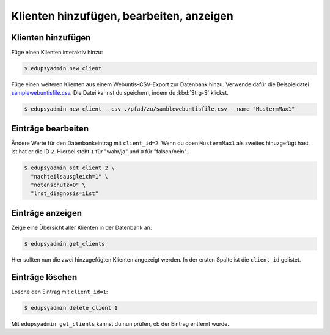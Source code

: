 Klienten hinzufügen, bearbeiten, anzeigen
=========================================

Klienten hinzufügen
-------------------

Füge einen Klienten interaktiv hinzu:

.. code-block:: console

    $ edupsyadmin new_client

Füge einen weiteren Klienten aus einem Webuntis-CSV-Export zur Datenbank hinzu.
Verwende dafür die Beispieldatei `samplewebuntisfile.csv
<https://raw.githubusercontent.com/LKirst/edupsyadmin/refs/heads/main/docs/_static/samplewebuntisfile.csv>`_.
Die Datei kannst du speichern, indem du :kbd:`Strg-S` klickst.

.. code-block:: console

    $ edupsyadmin new_client --csv ./pfad/zu/samblewebuntisfile.csv --name "MustermMax1"

Einträge bearbeiten
-------------------

Ändere Werte für den Datenbankeintrag mit ``client_id=2``. Wenn du oben
``MustermMax1`` als zweites hinuzgefügt hast, ist hat er die ID ``2``. Hierbei
steht ``1`` für "wahr/ja" und ``0`` für "falsch/nein".

.. code-block:: console

    $ edupsyadmin set_client 2 \
      "nachteilsausgleich=1" \
      "notenschutz=0" \
      "lrst_diagnosis=iLst"

Einträge anzeigen
-----------------

Zeige eine Übersicht aller Klienten in der Datenbank an:

.. code-block:: console

    $ edupsyadmin get_clients

Hier sollten nun die zwei hinzugefügten Klienten angezeigt werden. In der
ersten Spalte ist die ``client_id`` gelistet.

Einträge löschen
----------------

Lösche den Eintrag mit ``client_id=1``:

.. code-block:: console

    $ edupsyadmin delete_client 1

Mit ``edupsyadmin get_clients`` kannst du nun prüfen, ob der Eintrag entfernt wurde.
